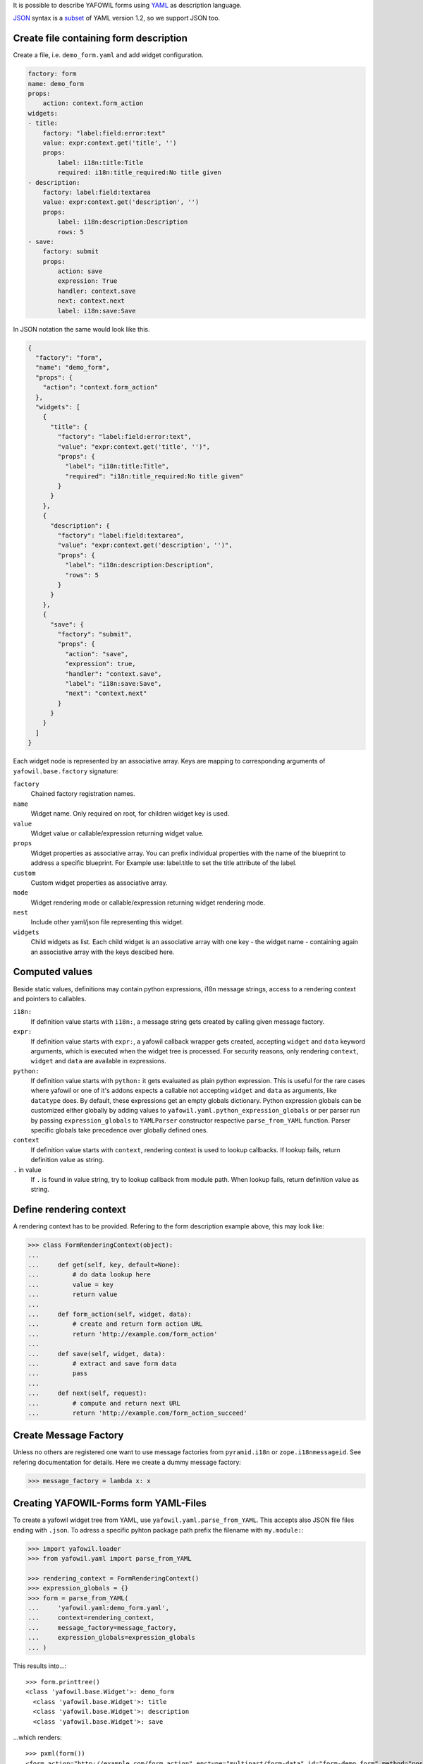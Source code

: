 It is possible to describe YAFOWIL forms using `YAML <http://www.yaml.org/>`_
as description language.

`JSON <http://www.json.org/JSON>`_ syntax is a
`subset <https://en.wikipedia.org/wiki/YAML#JSON>`_ of YAML version 1.2, so we
support JSON too.


Create file containing form description
---------------------------------------

Create a file, i.e. ``demo_form.yaml`` and add widget configuration.

.. code-block:: yaml

    factory: form
    name: demo_form
    props:
        action: context.form_action
    widgets:
    - title:
        factory: "label:field:error:text"
        value: expr:context.get('title', '')
        props:
            label: i18n:title:Title
            required: i18n:title_required:No title given
    - description:
        factory: label:field:textarea
        value: expr:context.get('description', '')
        props:
            label: i18n:description:Description
            rows: 5
    - save:
        factory: submit
        props:
            action: save
            expression: True
            handler: context.save
            next: context.next
            label: i18n:save:Save

In JSON notation the same would look like this.

.. code-block:: json

    {
      "factory": "form",
      "name": "demo_form",
      "props": {
        "action": "context.form_action"
      },
      "widgets": [
        {
          "title": {
            "factory": "label:field:error:text",
            "value": "expr:context.get('title', '')",
            "props": {
              "label": "i18n:title:Title",
              "required": "i18n:title_required:No title given"
            }
          }
        },
        {
          "description": {
            "factory": "label:field:textarea",
            "value": "expr:context.get('description', '')",
            "props": {
              "label": "i18n:description:Description",
              "rows": 5
            }
          }
        },
        {
          "save": {
            "factory": "submit",
            "props": {
              "action": "save",
              "expression": true,
              "handler": "context.save",
              "label": "i18n:save:Save",
              "next": "context.next"
            }
          }
        }
      ]
    }

Each widget node is represented by an associative array.
Keys are mapping to corresponding arguments of ``yafowil.base.factory``
signature:

``factory``
    Chained factory registration names.

``name``
    Widget name. Only required on root, for children widget key is used.

``value``
    Widget value or callable/expression returning widget value.

``props``
    Widget properties as associative array.
    You can prefix individual properties with the name of the blueprint to
    address a specific blueprint.
    For Example use: label.title to set the title attribute of the label.

``custom``
    Custom widget properties as associative array.

``mode``
    Widget rendering mode or callable/expression returning widget rendering
    mode.

``nest``
    Include other yaml/json file representing this widget.

``widgets``
    Child widgets as list. Each child widget is an associative array with one
    key - the widget name - containing again an associative array with the keys
    descibed here.


Computed values
---------------

Beside static values, definitions may contain python expressions, i18n message
strings, access to a rendering context and pointers to callables.

``i18n:``
    If definition value starts with ``i18n:``, a message string gets created
    by calling given message factory.

``expr:``
    If definition value starts with ``expr:``, a yafowil callback wrapper gets
    created, accepting ``widget`` and ``data`` keyword arguments, which is
    executed when the widget tree is processed. For security reasons, only
    rendering ``context``, ``widget`` and ``data`` are available
    in expressions.

``python:``
    If definition value starts with ``python:`` it gets evaluated as plain
    python expression. This is useful for the rare cases where yafowil or one
    of it's addons expects a callable not accepting ``widget`` and ``data``
    as arguments, like ``datatype`` does. By default, these expressions get an
    empty globals dictionary. Python expression globals can be customized
    either globally by adding values to ``yafowil.yaml.python_expression_globals``
    or per parser run by passing ``expression_globals`` to ``YAMLParser``
    constructor respective ``parse_from_YAML`` function. Parser specific globals
    take precedence over globally defined ones.

``context``
    If definition value starts with ``context``, rendering context is used to
    lookup callbacks. If lookup fails, return definition value as string.

``.`` in value
    If ``.`` is found in value string, try to lookup callback from module path.
    When lookup fails, return definition value as string.


Define rendering context
------------------------

A rendering context has to be provided. Refering to the form description
example above, this may look like:

.. code-block:: pycon

    >>> class FormRenderingContext(object):
    ...
    ...     def get(self, key, default=None):
    ...         # do data lookup here
    ...         value = key
    ...         return value
    ...
    ...     def form_action(self, widget, data):
    ...         # create and return form action URL
    ...         return 'http://example.com/form_action'
    ...
    ...     def save(self, widget, data):
    ...         # extract and save form data
    ...         pass
    ...
    ...     def next(self, request):
    ...         # compute and return next URL
    ...         return 'http://example.com/form_action_succeed'


Create Message Factory
----------------------

Unless no others are registered one want to use message factories from
``pyramid.i18n`` or ``zope.i18nmessageid``. See refering documentation for
details. Here we create a dummy message factory:

.. code-block:: pycon

    >>> message_factory = lambda x: x


Creating YAFOWIL-Forms form YAML-Files
--------------------------------------

To create a yafowil widget tree from YAML, use ``yafowil.yaml.parse_from_YAML``.
This accepts also JSON file files ending with ``.json``.
To adress a specific pyhton package path prefix the filename with
``my.module:``:

.. code-block:: pycon

    >>> import yafowil.loader
    >>> from yafowil.yaml import parse_from_YAML

    >>> rendering_context = FormRenderingContext()
    >>> expression_globals = {}
    >>> form = parse_from_YAML(
    ...     'yafowil.yaml:demo_form.yaml',
    ...     context=rendering_context,
    ...     message_factory=message_factory,
    ...     expression_globals=expression_globals
    ... )

This results into...::

    >>> form.printtree()
    <class 'yafowil.base.Widget'>: demo_form
      <class 'yafowil.base.Widget'>: title
      <class 'yafowil.base.Widget'>: description
      <class 'yafowil.base.Widget'>: save

...which renders::

    >>> pxml(form())
    <form action="http://example.com/form_action" enctype="multipart/form-data" id="form-demo_form" method="post" novalidate="novalidate">
      <label for="input-demo_form-title">Title</label>
      <div class="field" id="field-demo_form-title">
        <input class="required text" id="input-demo_form-title" name="demo_form.title" required="required" type="text" value="title"/>
      </div>
      <label for="input-demo_form-description">Description</label>
      <div class="field" id="field-demo_form-description">
        <textarea class="textarea" cols="80" id="input-demo_form-description" name="demo_form.description" rows="5">description</textarea>
      </div>
      <input id="input-demo_form-save" name="action.demo_form.save" type="submit" value="Save"/>
    </form>
    <BLANKLINE>


Manage translations of YAML forms
---------------------------------

As shown above, YAML forms may contain i18n translation strings. The message
strings and the corresponding default values can be extracted automatically
and written to po files using `lingua <http://pypi.python.org/pypi/lingua>`_
if `yafowil.lingua <http://pypi.python.org/pypi/yafowil.lingua>`_ plugin is
installed.

For details on managing translations with ``lingua`` please refer to
corresponding documentation.
